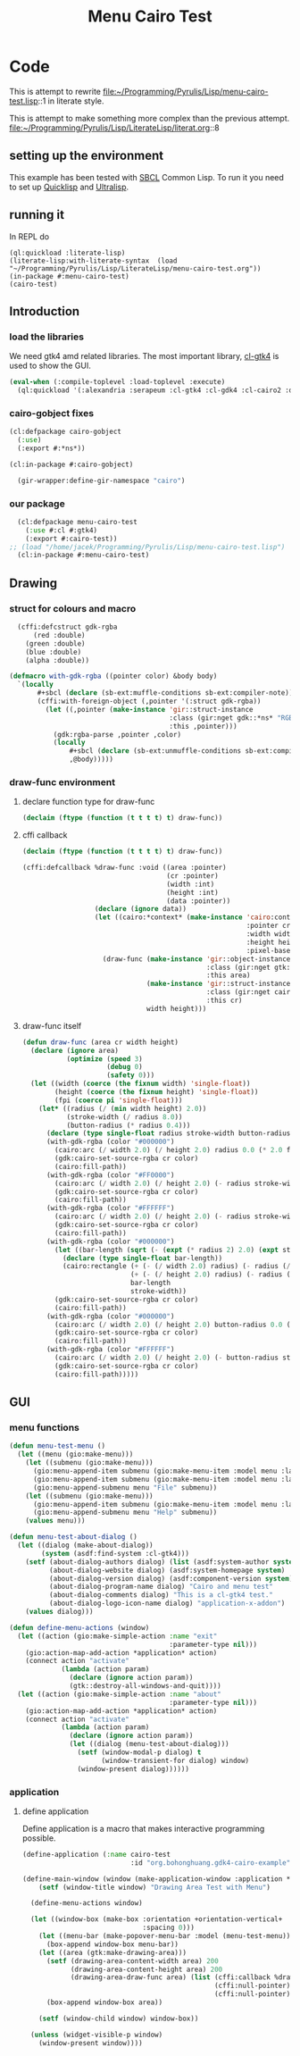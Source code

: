 # -*- Mode: POLY-ORG ;-*- ---
#+Title: Menu Cairo Test
#+PROPERTY: literate-lang lisp
#+PROPERTY: literate-load yes

* Code
This is attempt to rewrite
file:~/Programming/Pyrulis/Lisp/menu-cairo-test.lisp::1
in literate style.

This is attempt to make something more complex than the previous attempt.
file:~/Programming/Pyrulis/Lisp/LiterateLisp/literat.org::8

** setting up the environment
This example has been tested with [[http://www.sbcl.org/][SBCL]] Common Lisp. To run it you need to set up
[[https://www.quicklisp.org/][Quicklisp]] and [[https://ultralisp.org/][Ultralisp]].

** running it
In REPL do

#+begin_example
  (ql:quickload :literate-lisp)
  (literate-lisp:with-literate-syntax  (load "~/Programming/Pyrulis/Lisp/LiterateLisp/menu-cairo-test.org"))
  (in-package #:menu-cairo-test)
  (cairo-test)
#+end_example

** Introduction
*** load the libraries
We need gtk4 amd related libraries. The most important library, [[https://github.com/bohonghuang/cl-gtk4][cl-gtk4]] is used to show the GUI.

#+begin_src lisp
  (eval-when (:compile-toplevel :load-toplevel :execute)
    (ql:quickload '(:alexandria :serapeum :cl-gtk4 :cl-gdk4 :cl-cairo2 :defclass-std)))
#+end_src

*** cairo-gobject fixes

#+begin_src lisp
  (cl:defpackage cairo-gobject
    (:use)
    (:export #:*ns*))

  (cl:in-package #:cairo-gobject)

    (gir-wrapper:define-gir-namespace "cairo")
#+end_src

*** our package

#+begin_src lisp
  (cl:defpackage menu-cairo-test
    (:use #:cl #:gtk4)
    (:export #:cairo-test))
;; (load "/home/jacek/Programming/Pyrulis/Lisp/menu-cairo-test.lisp")
  (cl:in-package #:menu-cairo-test)
#+end_src


** Drawing
*** struct for colours and macro

#+begin_src lisp
  (cffi:defcstruct gdk-rgba
      (red :double)
    (green :double)
    (blue :double)
    (alpha :double))

(defmacro with-gdk-rgba ((pointer color) &body body)
  `(locally
       #+sbcl (declare (sb-ext:muffle-conditions sb-ext:compiler-note))
       (cffi:with-foreign-object (,pointer '(:struct gdk-rgba))
         (let ((,pointer (make-instance 'gir::struct-instance
                                        :class (gir:nget gdk::*ns* "RGBA")
                                        :this ,pointer)))
           (gdk:rgba-parse ,pointer ,color)
           (locally
               #+sbcl (declare (sb-ext:unmuffle-conditions sb-ext:compiler-note))
               ,@body)))))
#+end_src

*** draw-func environment

**** declare function type for draw-func

#+begin_src lisp
  (declaim (ftype (function (t t t t) t) draw-func))
#+end_src

**** cffi callback

#+begin_src lisp
  (declaim (ftype (function (t t t t) t) draw-func))

  (cffi:defcallback %draw-func :void ((area :pointer)
                                      (cr :pointer)
                                      (width :int)
                                      (height :int)
                                      (data :pointer))
                    (declare (ignore data))
                    (let ((cairo:*context* (make-instance 'cairo:context
                                                          :pointer cr
                                                          :width width
                                                          :height height
                                                          :pixel-based-p nil)))
                      (draw-func (make-instance 'gir::object-instance
                                                :class (gir:nget gtk:*ns* "DrawingArea")
                                                :this area)
                                 (make-instance 'gir::struct-instance
                                                :class (gir:nget cairo-gobject:*ns* "Context")
                                                :this cr)
                                 width height)))
#+end_src

**** draw-func itself

#+begin_src lisp
  (defun draw-func (area cr width height)
    (declare (ignore area)
             (optimize (speed 3)
                       (debug 0)
                       (safety 0)))
    (let ((width (coerce (the fixnum width) 'single-float))
          (height (coerce (the fixnum height) 'single-float))
          (fpi (coerce pi 'single-float)))
      (let* ((radius (/ (min width height) 2.0))
             (stroke-width (/ radius 8.0))
             (button-radius (* radius 0.4)))
        (declare (type single-float radius stroke-width button-radius))
        (with-gdk-rgba (color "#000000")
          (cairo:arc (/ width 2.0) (/ height 2.0) radius 0.0 (* 2.0 fpi))
          (gdk:cairo-set-source-rgba cr color)
          (cairo:fill-path))
        (with-gdk-rgba (color "#FF0000")
          (cairo:arc (/ width 2.0) (/ height 2.0) (- radius stroke-width) pi (* 2.0 fpi))
          (gdk:cairo-set-source-rgba cr color)
          (cairo:fill-path))
        (with-gdk-rgba (color "#FFFFFF")
          (cairo:arc (/ width 2.0) (/ height 2.0) (- radius stroke-width) 0.0 fpi)
          (gdk:cairo-set-source-rgba cr color)
          (cairo:fill-path))
        (with-gdk-rgba (color "#000000")
          (let ((bar-length (sqrt (- (expt (* radius 2) 2.0) (expt stroke-width 2.0)))))
            (declare (type single-float bar-length))
            (cairo:rectangle (+ (- (/ width 2.0) radius) (- radius (/ bar-length 2.0)))
                             (+ (- (/ height 2.0) radius) (- radius (/ stroke-width 2.0)))
                             bar-length
                             stroke-width))
          (gdk:cairo-set-source-rgba cr color)
          (cairo:fill-path))
        (with-gdk-rgba (color "#000000")
          (cairo:arc (/ width 2.0) (/ height 2.0) button-radius 0.0 (* 2.0 fpi))
          (gdk:cairo-set-source-rgba cr color)
          (cairo:fill-path))
        (with-gdk-rgba (color "#FFFFFF")
          (cairo:arc (/ width 2.0) (/ height 2.0) (- button-radius stroke-width) 0.0 (* 2.0 fpi))
          (gdk:cairo-set-source-rgba cr color)
          (cairo:fill-path)))))
#+end_src


** GUI
*** menu functions

#+begin_src lisp
  (defun menu-test-menu ()
    (let ((menu (gio:make-menu)))
      (let ((submenu (gio:make-menu)))
        (gio:menu-append-item submenu (gio:make-menu-item :model menu :label "Open" :detailed-action "app.open"))
        (gio:menu-append-item submenu (gio:make-menu-item :model menu :label "Exit" :detailed-action "app.exit"))
        (gio:menu-append-submenu menu "File" submenu))
      (let ((submenu (gio:make-menu)))
        (gio:menu-append-item submenu (gio:make-menu-item :model menu :label "About" :detailed-action "app.about"))
        (gio:menu-append-submenu menu "Help" submenu))
      (values menu)))

  (defun menu-test-about-dialog ()
    (let ((dialog (make-about-dialog))
          (system (asdf:find-system :cl-gtk4)))
      (setf (about-dialog-authors dialog) (list (asdf:system-author system) "Jacek Podkanski")
            (about-dialog-website dialog) (asdf:system-homepage system)
            (about-dialog-version dialog) (asdf:component-version system)
            (about-dialog-program-name dialog) "Cairo and menu test"
            (about-dialog-comments dialog) "This is a cl-gtk4 test."
            (about-dialog-logo-icon-name dialog) "application-x-addon")
      (values dialog)))

  (defun define-menu-actions (window)
    (let ((action (gio:make-simple-action :name "exit"
                                          :parameter-type nil)))
      (gio:action-map-add-action *application* action)
      (connect action "activate"
               (lambda (action param)
                 (declare (ignore action param))
                 (gtk::destroy-all-windows-and-quit))))
    (let ((action (gio:make-simple-action :name "about"
                                          :parameter-type nil)))
      (gio:action-map-add-action *application* action)
      (connect action "activate"
               (lambda (action param)
                 (declare (ignore action param))
                 (let ((dialog (menu-test-about-dialog)))
                   (setf (window-modal-p dialog) t
                         (window-transient-for dialog) window)
                   (window-present dialog))))))
#+end_src

*** application

**** define application
Define application is a macro that makes interactive programming possible.

#+begin_src lisp
  (define-application (:name cairo-test
                             :id "org.bohonghuang.gdk4-cairo-example")

  (define-main-window (window (make-application-window :application *application*))
      (setf (window-title window) "Drawing Area Test with Menu")

    (define-menu-actions window)

    (let ((window-box (make-box :orientation +orientation-vertical+
                                :spacing 0)))
      (let ((menu-bar (make-popover-menu-bar :model (menu-test-menu))))
        (box-append window-box menu-bar))
      (let ((area (gtk:make-drawing-area)))
        (setf (drawing-area-content-width area) 200
              (drawing-area-content-height area) 200
              (drawing-area-draw-func area) (list (cffi:callback %draw-func)
                                                  (cffi:null-pointer)
                                                  (cffi:null-pointer)))
        (box-append window-box area))

      (setf (window-child window) window-box))

    (unless (widget-visible-p window)
      (window-present window))))
#+end_src
